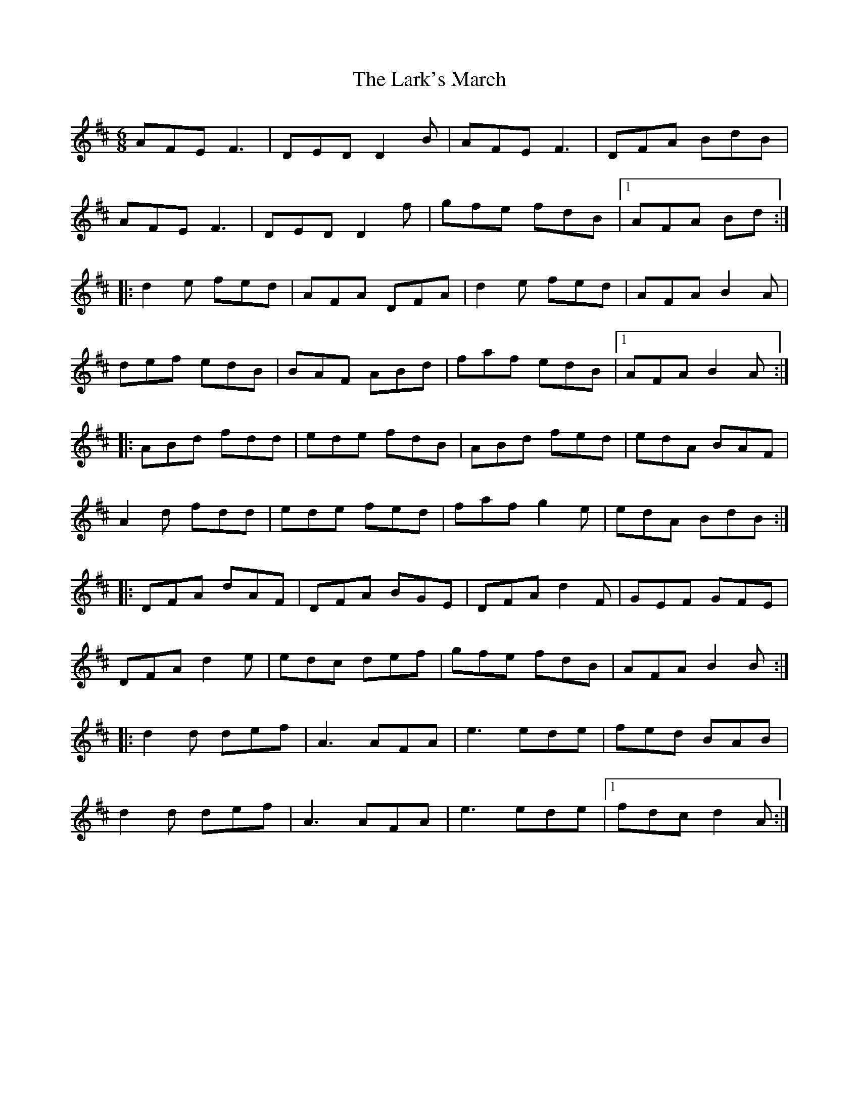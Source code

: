 X: 22890
T: Lark's March, The
R: jig
M: 6/8
K: Dmajor
AFE F3|DED D2 B|AFE F3|DFA BdB|
AFE F3|DED D2 f|gfe fdB|1 AFA Bd:|
|:d2 e fed|AFA DFA|d2 e fed|AFA B2 A|
def edB|BAF ABd|faf edB|1 AFA B2 A:|
|:ABd fdd|ede fdB|ABd fed|edA BAF|
A2 d fdd|ede fed|faf g2 e|edA BdB:|
|:DFA dAF|DFA BGE|DFA d2 F|GEF GFE|
DFA d2 e|edc def|gfe fdB|AFA B2 B:|
|:d2 d def|A3 AFA|e3 ede|fed BAB|
d2 d def|A3 AFA|e3 ede|1 fdc d2 A:|

